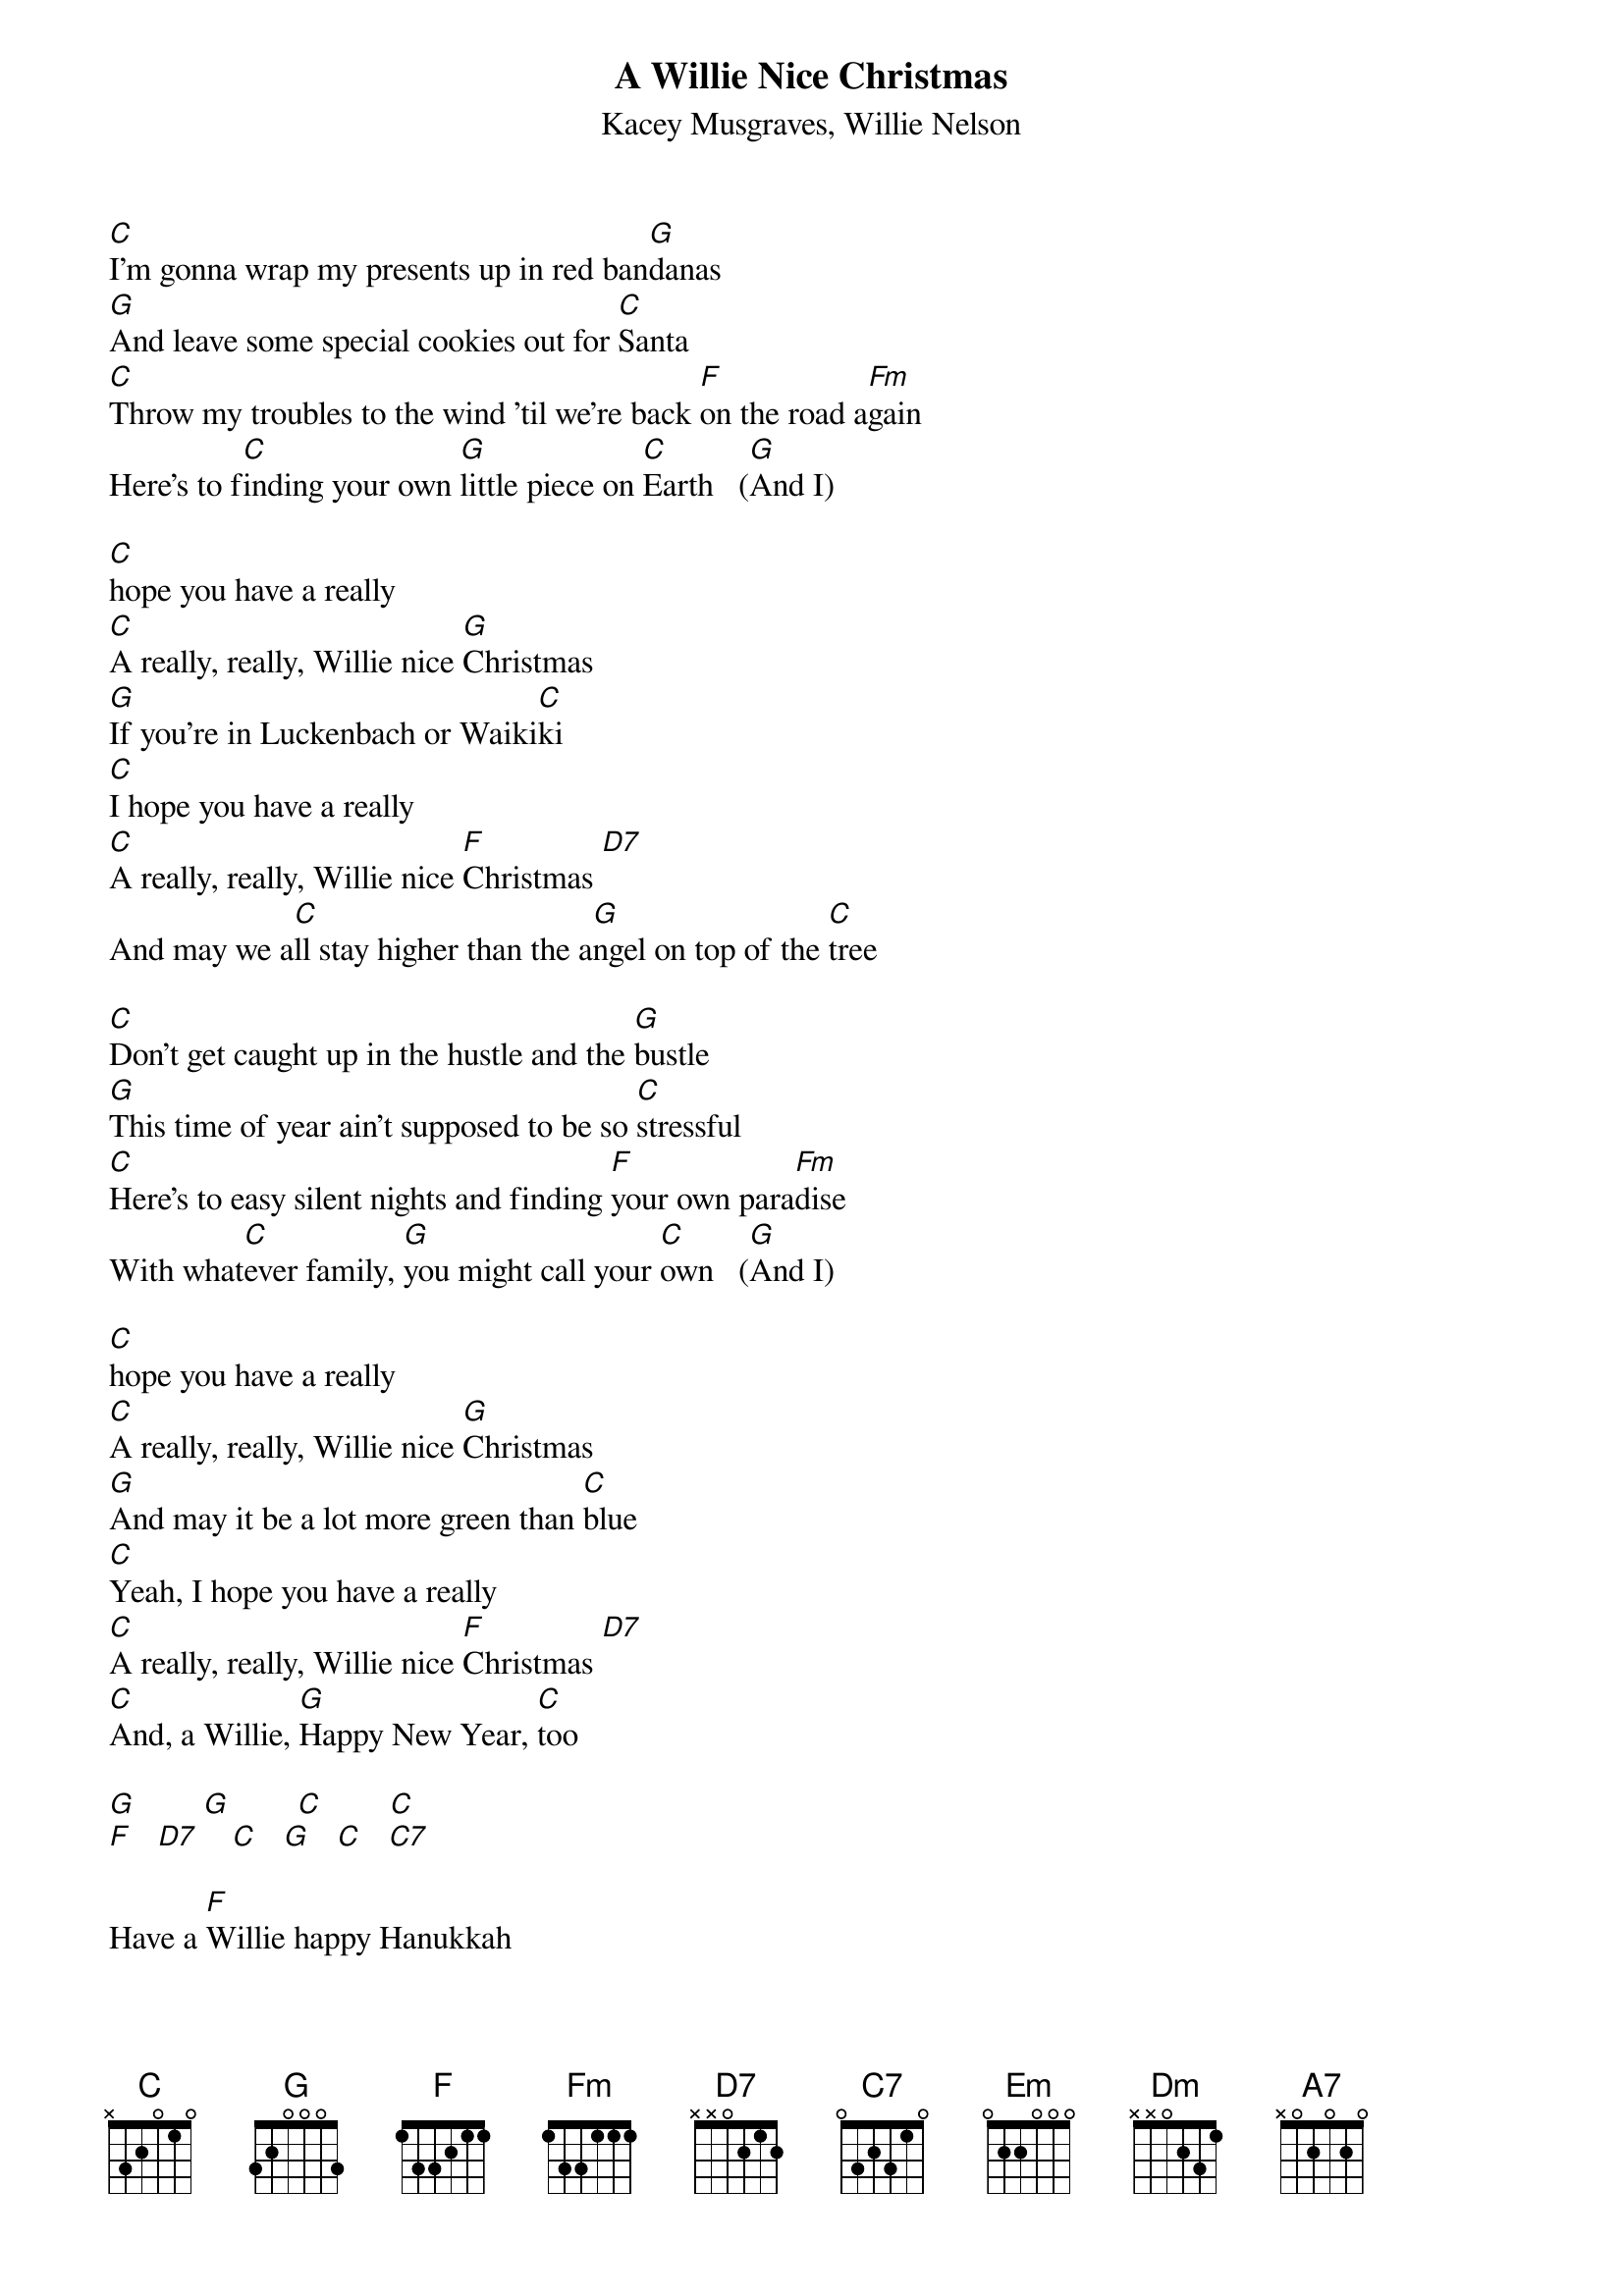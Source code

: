 {t: A Willie Nice Christmas}
{st: Kacey Musgraves, Willie Nelson}

[C]I'm gonna wrap my presents up in red ban[G]danas
[G]And leave some special cookies out for [C]Santa
[C]Throw my troubles to the wind 'til we're back [F]on the road a[Fm]gain
Here's to f[C]inding your own [G]little piece on [C]Earth   ([G]And I)

[C]hope you have a really
[C]A really, really, Willie nice [G]Christmas
[G]If you're in Luckenbach or Waiki[C]ki
[C]I hope you have a really
[C]A really, really, Willie nice [F]Christmas [D7]
And may we a[C]ll stay higher than the a[G]ngel on top of the [C]tree

[C]Don't get caught up in the hustle and the [G]bustle
[G]This time of year ain't supposed to be so [C]stressful
[C]Here's to easy silent nights and finding [F]your own para[Fm]dise
With what[C]ever family, [G]you might call your [C]own   ([G]And I)

[C]hope you have a really
[C]A really, really, Willie nice [G]Christmas
[G]And may it be a lot more green than [C]blue
[C]Yeah, I hope you have a really
[C]A really, really, Willie nice [F]Christmas [D7]
[C]And, a Willie, [G]Happy New Year, [C]too

[G]        [G]        [C]        [C]
[F]   [D7]    [C]   [G]   [C]   [C7]

Have a [F]Willie happy Hanukkah
[Em]Feliz Navidad-ukkah
A [Dm]Willie happy Kwanzaa 'cause it's a[C]ll [Dm]the [Em]same
A [F]Mele Kalikimaka, hey
What[Em]ever way you [A7]wanna say Just [Dm]have your[G]self a

[C]Really, really, really
[C]A really, really, Willie nice [G]Christmas
[G]Whether you're in Luckenbach or Waiki[C]ki
[C]I hope you have a really
[C]A really, really, Willie nice [F]Christmas [D7]
And may we [C]all stay higher than the [G]angel on top of the [C]tree
And may we [C]all stay higher than the [G]angel on top of the [C]tree
Happy [C]Holidays from [G]Willie and [C]me  (And Merry Christmas everybody)
